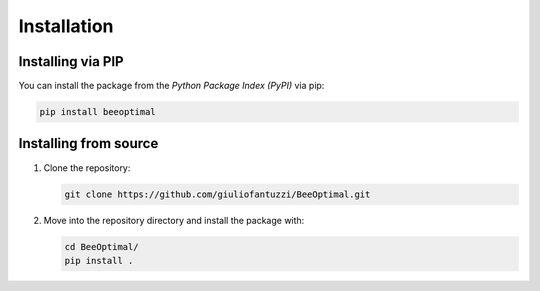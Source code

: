 Installation
============

Installing via PIP
------------------

You can install the package from the *Python Package Index (PyPI)* via pip:

.. code-block:: bash

   pip install beeoptimal


Installing from source
----------------------

1. Clone the repository:
   
   .. code-block:: bash

      git clone https://github.com/giuliofantuzzi/BeeOptimal.git

2. Move into the repository directory and install the package with:
   
   .. code-block:: bash

      cd BeeOptimal/
      pip install .
